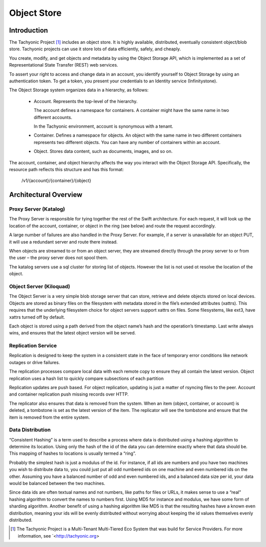 ============
Object Store
============

------------
Introduction
------------

The Tachyonic Project [#tp]_ includes an object store. It is highly available, distributed, eventually consistent object/blob store. Tachyonic projects can use it store lots of data efficiently, safely, and cheaply.

You create, modify, and get objects and metadata by using the Object Storage API, which is implemented as a set of Representational State Transfer (REST) web services.

To assert your right to access and change data in an account, you identify yourself to Object Storage by using an authentication token. To get a token, you present your credentials to an Identity service (Infinitystone).

The Object Storage system organizes data in a hierarchy, as follows:

 * Account. Represents the top-level of the hierarchy.

   The account defines a namespace for containers. A container might have the same name in two different accounts.

   In the Tachyonic environment, account is synonymous with a tenant.

 * Container. Defines a namespace for objects. An object with the same name in two different containers represents two different objects. You can have any number of containers within an account.

 * Object. Stores data content, such as documents, images, and so on.

The account, container, and object hierarchy affects the way you interact with the Object Storage API. Specifically, the resource path reflects this structure and has this format:

 /v1/{account}/{container}/{object}

----------------------
Architectural Overview
----------------------

Proxy Server (Katalog)
~~~~~~~~~~~~~~~~~~~~~~

The Proxy Server is responsible for tying together the rest of the Swift architecture. For each request, it will look up the location of the account, container, or object in the ring (see below) and route the request accordingly.

A large number of failures are also handled in the Proxy Server. For example, if a server is unavailable for an object PUT, it will use a redundant server and route there instead.

When objects are streamed to or from an object server, they are streamed directly through the proxy server to or from the user – the proxy server does not spool them.

The katalog servers use a sql cluster for storing list of objects. However the list is not used ot resolve the location of the object.

Object Server (Kiloquad)
~~~~~~~~~~~~~~~~~~~~~~~~

The Object Server is a very simple blob storage server that can store, retrieve and delete objects stored on local devices. Objects are stored as binary files on the filesystem with metadata stored in the file’s extended attributes (xattrs). This requires that the underlying filesystem choice for object servers support xattrs on files. Some filesystems, like ext3, have xattrs turned off by default.

Each object is stored using a path derived from the object name’s hash and the operation’s timestamp. Last write always wins, and ensures that the latest object version will be served.

Replication Service
~~~~~~~~~~~~~~~~~~~

Replication is designed to keep the system in a consistent state in the face of temporary error conditions like network outages or drive failures.

The replication processes compare local data with each remote copy to ensure they all contain the latest version. Object replication uses a hash list to quickly compare subsections of each partition

Replication updates are push based. For object replication, updating is just a matter of rsyncing files to the peer. Account and container replication push missing records over HTTP.

The replicator also ensures that data is removed from the system. When an item (object, container, or account) is deleted, a tombstone is set as the latest version of the item. The replicator will see the tombstone and ensure that the item is removed from the entire system.

Data Distribution
~~~~~~~~~~~~~~~~~

“Consistent Hashing” is a term used to describe a process where data is distributed using a hashing algorithm to determine its location. Using only the hash of the id of the data you can determine exactly where that data should be. This mapping of hashes to locations is usually termed a “ring”.

Probably the simplest hash is just a modulus of the id. For instance, if all ids are numbers and you have two machines you wish to distribute data to, you could just put all odd numbered ids on one machine and even numbered ids on the other. Assuming you have a balanced number of odd and even numbered ids, and a balanced data size per id, your data would be balanced between the two machines.

Since data ids are often textual names and not numbers, like paths for files or URLs, it makes sense to use a “real” hashing algorithm to convert the names to numbers first. Using MD5 for instance and modulus, we have some form of sharding algorithm.  Another benefit of using a hashing algorithm like MD5 is that the resulting hashes have a known even distribution, meaning your ids will be evenly distributed without worrying about keeping the id values themselves evenly distributed.

.. [#tp] The Tachyonic Project is a Multi-Tenant Multi-Tiered Eco System that was build for Service Providers. For more information, see `<http://tachyonic.org>
